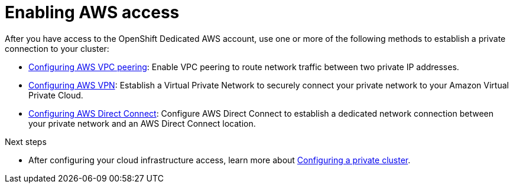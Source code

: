[id="ref-enable-aws-private_{context}"]

= Enabling AWS access

[role="_abstract"]
After you have access to the OpenShift Dedicated AWS account, use one or more of the following methods to establish a private connection to your cluster:


- xref:assembly-aws-peering[Configuring AWS VPC peering]: Enable VPC peering to route network traffic between two private IP addresses.

- xref:assembly-aws-vpn[Configuring AWS VPN]: Establish a Virtual Private Network to securely connect your private network to your Amazon Virtual Private Cloud.

- xref:assembly-aws-direct-connect[Configuring AWS Direct Connect]: Configure AWS Direct Connect to establish a dedicated network connection between your private network and an AWS Direct Connect location.


[role="_additional-resources"]
.Next steps

- After configuring your cloud infrastructure access, learn more about xref:assembly-private-cluster[Configuring a private cluster].
